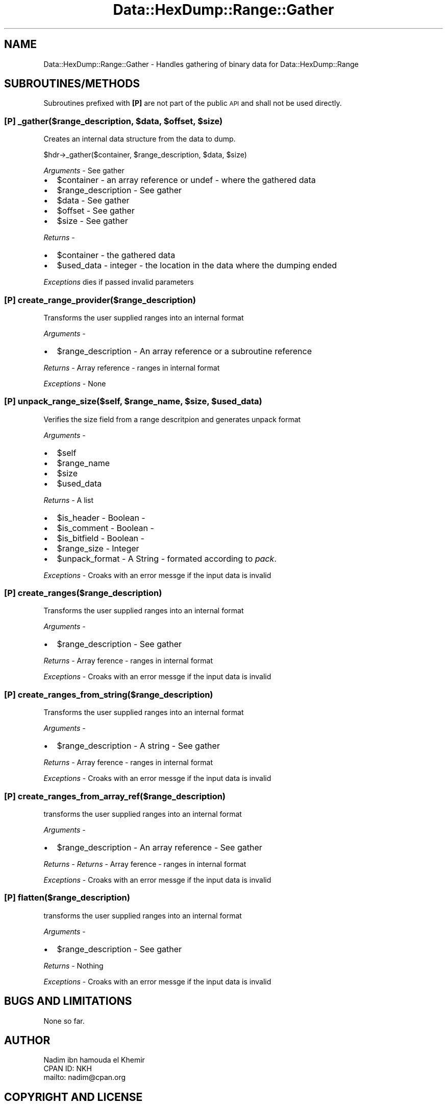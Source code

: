 .\" Automatically generated by Pod::Man 4.14 (Pod::Simple 3.40)
.\"
.\" Standard preamble:
.\" ========================================================================
.de Sp \" Vertical space (when we can't use .PP)
.if t .sp .5v
.if n .sp
..
.de Vb \" Begin verbatim text
.ft CW
.nf
.ne \\$1
..
.de Ve \" End verbatim text
.ft R
.fi
..
.\" Set up some character translations and predefined strings.  \*(-- will
.\" give an unbreakable dash, \*(PI will give pi, \*(L" will give a left
.\" double quote, and \*(R" will give a right double quote.  \*(C+ will
.\" give a nicer C++.  Capital omega is used to do unbreakable dashes and
.\" therefore won't be available.  \*(C` and \*(C' expand to `' in nroff,
.\" nothing in troff, for use with C<>.
.tr \(*W-
.ds C+ C\v'-.1v'\h'-1p'\s-2+\h'-1p'+\s0\v'.1v'\h'-1p'
.ie n \{\
.    ds -- \(*W-
.    ds PI pi
.    if (\n(.H=4u)&(1m=24u) .ds -- \(*W\h'-12u'\(*W\h'-12u'-\" diablo 10 pitch
.    if (\n(.H=4u)&(1m=20u) .ds -- \(*W\h'-12u'\(*W\h'-8u'-\"  diablo 12 pitch
.    ds L" ""
.    ds R" ""
.    ds C` ""
.    ds C' ""
'br\}
.el\{\
.    ds -- \|\(em\|
.    ds PI \(*p
.    ds L" ``
.    ds R" ''
.    ds C`
.    ds C'
'br\}
.\"
.\" Escape single quotes in literal strings from groff's Unicode transform.
.ie \n(.g .ds Aq \(aq
.el       .ds Aq '
.\"
.\" If the F register is >0, we'll generate index entries on stderr for
.\" titles (.TH), headers (.SH), subsections (.SS), items (.Ip), and index
.\" entries marked with X<> in POD.  Of course, you'll have to process the
.\" output yourself in some meaningful fashion.
.\"
.\" Avoid warning from groff about undefined register 'F'.
.de IX
..
.nr rF 0
.if \n(.g .if rF .nr rF 1
.if (\n(rF:(\n(.g==0)) \{\
.    if \nF \{\
.        de IX
.        tm Index:\\$1\t\\n%\t"\\$2"
..
.        if !\nF==2 \{\
.            nr % 0
.            nr F 2
.        \}
.    \}
.\}
.rr rF
.\"
.\" Accent mark definitions (@(#)ms.acc 1.5 88/02/08 SMI; from UCB 4.2).
.\" Fear.  Run.  Save yourself.  No user-serviceable parts.
.    \" fudge factors for nroff and troff
.if n \{\
.    ds #H 0
.    ds #V .8m
.    ds #F .3m
.    ds #[ \f1
.    ds #] \fP
.\}
.if t \{\
.    ds #H ((1u-(\\\\n(.fu%2u))*.13m)
.    ds #V .6m
.    ds #F 0
.    ds #[ \&
.    ds #] \&
.\}
.    \" simple accents for nroff and troff
.if n \{\
.    ds ' \&
.    ds ` \&
.    ds ^ \&
.    ds , \&
.    ds ~ ~
.    ds /
.\}
.if t \{\
.    ds ' \\k:\h'-(\\n(.wu*8/10-\*(#H)'\'\h"|\\n:u"
.    ds ` \\k:\h'-(\\n(.wu*8/10-\*(#H)'\`\h'|\\n:u'
.    ds ^ \\k:\h'-(\\n(.wu*10/11-\*(#H)'^\h'|\\n:u'
.    ds , \\k:\h'-(\\n(.wu*8/10)',\h'|\\n:u'
.    ds ~ \\k:\h'-(\\n(.wu-\*(#H-.1m)'~\h'|\\n:u'
.    ds / \\k:\h'-(\\n(.wu*8/10-\*(#H)'\z\(sl\h'|\\n:u'
.\}
.    \" troff and (daisy-wheel) nroff accents
.ds : \\k:\h'-(\\n(.wu*8/10-\*(#H+.1m+\*(#F)'\v'-\*(#V'\z.\h'.2m+\*(#F'.\h'|\\n:u'\v'\*(#V'
.ds 8 \h'\*(#H'\(*b\h'-\*(#H'
.ds o \\k:\h'-(\\n(.wu+\w'\(de'u-\*(#H)/2u'\v'-.3n'\*(#[\z\(de\v'.3n'\h'|\\n:u'\*(#]
.ds d- \h'\*(#H'\(pd\h'-\w'~'u'\v'-.25m'\f2\(hy\fP\v'.25m'\h'-\*(#H'
.ds D- D\\k:\h'-\w'D'u'\v'-.11m'\z\(hy\v'.11m'\h'|\\n:u'
.ds th \*(#[\v'.3m'\s+1I\s-1\v'-.3m'\h'-(\w'I'u*2/3)'\s-1o\s+1\*(#]
.ds Th \*(#[\s+2I\s-2\h'-\w'I'u*3/5'\v'-.3m'o\v'.3m'\*(#]
.ds ae a\h'-(\w'a'u*4/10)'e
.ds Ae A\h'-(\w'A'u*4/10)'E
.    \" corrections for vroff
.if v .ds ~ \\k:\h'-(\\n(.wu*9/10-\*(#H)'\s-2\u~\d\s+2\h'|\\n:u'
.if v .ds ^ \\k:\h'-(\\n(.wu*10/11-\*(#H)'\v'-.4m'^\v'.4m'\h'|\\n:u'
.    \" for low resolution devices (crt and lpr)
.if \n(.H>23 .if \n(.V>19 \
\{\
.    ds : e
.    ds 8 ss
.    ds o a
.    ds d- d\h'-1'\(ga
.    ds D- D\h'-1'\(hy
.    ds th \o'bp'
.    ds Th \o'LP'
.    ds ae ae
.    ds Ae AE
.\}
.rm #[ #] #H #V #F C
.\" ========================================================================
.\"
.IX Title "Data::HexDump::Range::Gather 3"
.TH Data::HexDump::Range::Gather 3 "2020-08-18" "perl v5.32.0" "User Contributed Perl Documentation"
.\" For nroff, turn off justification.  Always turn off hyphenation; it makes
.\" way too many mistakes in technical documents.
.if n .ad l
.nh
.SH "NAME"
Data::HexDump::Range::Gather \- Handles gathering of binary data  for Data::HexDump::Range
.SH "SUBROUTINES/METHODS"
.IX Header "SUBROUTINES/METHODS"
Subroutines prefixed with \fB[P]\fR are not part of the public \s-1API\s0 and shall not be used directly.
.ie n .SS "[P] _gather($range_description, $data, $offset, $size)"
.el .SS "[P] _gather($range_description, \f(CW$data\fP, \f(CW$offset\fP, \f(CW$size\fP)"
.IX Subsection "[P] _gather($range_description, $data, $offset, $size)"
Creates an internal data structure from the data to dump.
.PP
.Vb 1
\&  $hdr\->_gather($container, $range_description, $data, $size)
.Ve
.PP
\&\fIArguments\fR \- See gather
.IP "\(bu" 2
\&\f(CW$container\fR \- an array reference or undef \- where the gathered data
.IP "\(bu" 2
\&\f(CW$range_description\fR \- See gather
.IP "\(bu" 2
\&\f(CW$data\fR \- See gather
.IP "\(bu" 2
\&\f(CW$offset\fR \- See gather
.IP "\(bu" 2
\&\f(CW$size\fR \- See gather
.PP
\&\fIReturns\fR \-
.IP "\(bu" 2
\&\f(CW$container\fR \- the gathered data
.IP "\(bu" 2
\&\f(CW$used_data\fR \- integer \- the location in the data where the dumping ended
.PP
\&\fIExceptions\fR dies if passed invalid parameters
.SS "[P] create_range_provider($range_description)"
.IX Subsection "[P] create_range_provider($range_description)"
Transforms the user supplied ranges into an internal format
.PP
\&\fIArguments\fR \-
.IP "\(bu" 2
\&\f(CW$range_description\fR \- An array reference or a subroutine reference
.PP
\&\fIReturns\fR \- Array reference \- ranges in internal format
.PP
\&\fIExceptions\fR \- None
.ie n .SS "[P] unpack_range_size($self, $range_name, $size, $used_data)"
.el .SS "[P] unpack_range_size($self, \f(CW$range_name\fP, \f(CW$size\fP, \f(CW$used_data\fP)"
.IX Subsection "[P] unpack_range_size($self, $range_name, $size, $used_data)"
Verifies the size field from a range descritpion and generates unpack format
.PP
\&\fIArguments\fR \-
.IP "\(bu" 2
\&\f(CW$self\fR
.IP "\(bu" 2
\&\f(CW$range_name\fR
.IP "\(bu" 2
\&\f(CW$size\fR
.IP "\(bu" 2
\&\f(CW$used_data\fR
.PP
\&\fIReturns\fR \- A list
.IP "\(bu" 2
\&\f(CW$is_header\fR \- Boolean \-
.IP "\(bu" 2
\&\f(CW$is_comment\fR \- Boolean \-
.IP "\(bu" 2
\&\f(CW$is_bitfield\fR \- Boolean \-
.IP "\(bu" 2
\&\f(CW$range_size\fR \- Integer
.IP "\(bu" 2
\&\f(CW$unpack_format\fR \-  A String \- formated according to \fIpack\fR.
.PP
\&\fIExceptions\fR \- Croaks with an error messge if the input data is invalid
.SS "[P] create_ranges($range_description)"
.IX Subsection "[P] create_ranges($range_description)"
Transforms the user supplied ranges into an internal format
.PP
\&\fIArguments\fR \-
.IP "\(bu" 2
\&\f(CW$range_description\fR \- See gather
.PP
\&\fIReturns\fR \- Array ference \- ranges in internal format
.PP
\&\fIExceptions\fR \- Croaks with an error messge if the input data is invalid
.SS "[P] create_ranges_from_string($range_description)"
.IX Subsection "[P] create_ranges_from_string($range_description)"
Transforms the user supplied ranges into an internal format
.PP
\&\fIArguments\fR \-
.IP "\(bu" 2
\&\f(CW$range_description\fR \- A string \- See gather
.PP
\&\fIReturns\fR \- Array ference \- ranges in internal format
.PP
\&\fIExceptions\fR \- Croaks with an error messge if the input data is invalid
.SS "[P] create_ranges_from_array_ref($range_description)"
.IX Subsection "[P] create_ranges_from_array_ref($range_description)"
transforms the user supplied ranges into an internal format
.PP
\&\fIArguments\fR \-
.IP "\(bu" 2
\&\f(CW$range_description\fR \- An array reference \- See gather
.PP
\&\fIReturns\fR \- \fIReturns\fR \- Array ference \- ranges in internal format
.PP
\&\fIExceptions\fR \- Croaks with an error messge if the input data is invalid
.SS "[P] flatten($range_description)"
.IX Subsection "[P] flatten($range_description)"
transforms the user supplied ranges into an internal format
.PP
\&\fIArguments\fR \-
.IP "\(bu" 2
\&\f(CW$range_description\fR \- See gather
.PP
\&\fIReturns\fR \- Nothing
.PP
\&\fIExceptions\fR \- Croaks with an error messge if the input data is invalid
.SH "BUGS AND LIMITATIONS"
.IX Header "BUGS AND LIMITATIONS"
None so far.
.SH "AUTHOR"
.IX Header "AUTHOR"
.Vb 3
\&        Nadim ibn hamouda el Khemir
\&        CPAN ID: NKH
\&        mailto: nadim@cpan.org
.Ve
.SH "COPYRIGHT AND LICENSE"
.IX Header "COPYRIGHT AND LICENSE"
Copyright Nadim Khemir 2010.
.PP
This program is free software; you can redistribute it and/or
modify it under the terms of either:
.IP "\(bu" 4
the \s-1GNU\s0 General Public License as published by the Free
Software Foundation; either version 1, or (at your option) any
later version, or
.IP "\(bu" 4
the Artistic License version 2.0.
.SH "SUPPORT"
.IX Header "SUPPORT"
You can find documentation for this module with the perldoc command.
.PP
.Vb 1
\&    perldoc Data::HexDump::Range
.Ve
.PP
You can also look for information at:
.IP "\(bu" 4
AnnoCPAN: Annotated \s-1CPAN\s0 documentation
.Sp
<http://annocpan.org/dist/Data\-HexDump\-Range>
.IP "\(bu" 4
\&\s-1RT: CPAN\s0's request tracker
.Sp
Please report any bugs or feature requests to  L <bug\-data\-hexdump\-range@rt.cpan.org>.
.Sp
We will be notified, and then you'll automatically be notified of progress on
your bug as we make changes.
.IP "\(bu" 4
Search \s-1CPAN\s0
.Sp
<http://search.cpan.org/dist/Data\-HexDump\-Range>
.SH "SEE ALSO"
.IX Header "SEE ALSO"
Data::HexDump::Range
